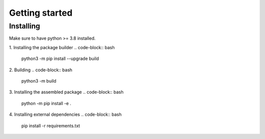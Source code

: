 .. _getting_started_reference-label:

===============
Getting started
===============
----------
Installing
----------
Make sure to have python >= 3.8 installed.

1. Installing the package builder
.. code-block:: bash
    python3 -m pip install --upgrade build
2. Building
.. code-block:: bash
    python3 -m build

3. Installing the assembled package
.. code-block:: bash
    python -m pip install -e .

4. Installing external dependencies
.. code-block:: bash
    pip install -r requirements.txt